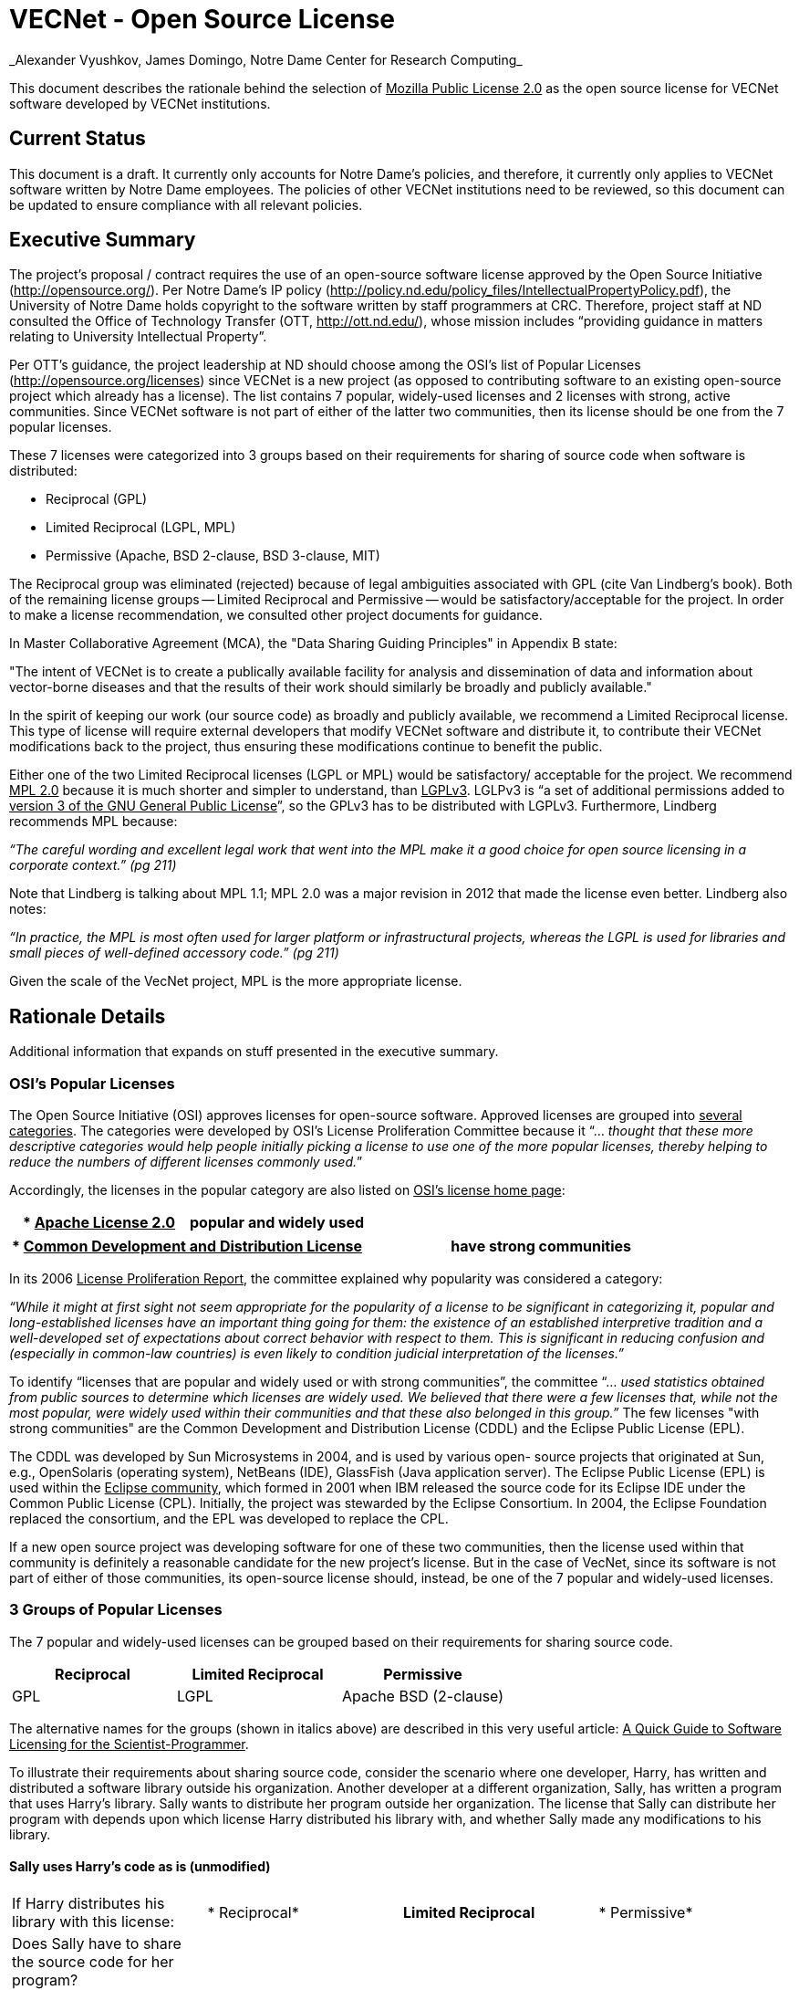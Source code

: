 = VECNet - Open Source License
_Alexander Vyushkov, James Domingo, Notre Dame Center for Research Computing_

This document describes the rationale behind the selection of +++<u>Mozilla Public License 2.0</u>+++ as the open source license for VECNet software developed by VECNet institutions.

== Current Status
This document is a draft.
It currently only accounts for Notre Dame’s policies, and therefore, it currently only applies to VECNet software written by Notre Dame employees.
The policies of other VECNet institutions need to be reviewed, so this document can be updated to ensure compliance with all relevant policies.

== Executive Summary
The project’s proposal / contract requires the use of an open-source software license approved by the Open Source Initiative (+++<u>http://opensource.org/</u>+++).
Per Notre Dame’s IP policy (+++<u>http://policy.nd.edu/policy_files/IntellectualPropertyPolicy.pdf</u>+++), the University of Notre Dame holds copyright to the software written by staff programmers at CRC.
Therefore, project staff at ND consulted the Office of Technology Transfer (OTT, +++<u>http://ott.nd.edu/</u>+++), whose mission includes “providing guidance in matters relating to University Intellectual Property”.

Per OTT’s guidance, the project leadership at ND should choose among the OSI’s list of Popular Licenses (+++<u>http://opensource.org/licenses</u>+++) since VECNet is a new project (as opposed to contributing software to an existing open-source project which already has a license).
The list contains 7 popular, widely-used licenses and 2 licenses with strong, active communities.
Since VECNet software is not part of either of the latter two communities, then its license should be one from the 7 popular licenses.

These 7 licenses were categorized into 3 groups based on their requirements for sharing of source code when software is distributed:

 ** Reciprocal  (GPL)
 ** Limited Reciprocal  (LGPL, MPL)
 ** Permissive  (Apache, BSD 2-clause, BSD 3-clause, MIT)

The Reciprocal group was eliminated (rejected) because of legal ambiguities associated with GPL (cite Van Lindberg’s book).
Both of the remaining license groups -- Limited Reciprocal and Permissive -- would be satisfactory/acceptable for the project.
In order to make a license recommendation, we consulted other project documents for guidance.

In Master Collaborative Agreement (MCA), the "Data Sharing Guiding Principles" in Appendix B state:

"The intent of VECNet is to create a publically available facility for analysis and dissemination of data and information about vector-borne diseases and that the results of their work should similarly be broadly and publicly available."

In the spirit of keeping our work (our source code) as broadly and publicly available, we recommend a Limited Reciprocal license.
This type of license will require external developers that modify VECNet software and distribute it, to contribute their VECNet modifications back to the project, thus ensuring these modifications continue to benefit the public.

Either one of the two Limited Reciprocal licenses (LGPL or MPL) would be satisfactory/ acceptable for the project.
We recommend +++<u>MPL 2.0</u>+++ because it is much shorter and simpler to understand, than +++<u>LGPLv3</u>+++.
LGLPv3 is “a set of additional permissions added to +++<u>version 3 of the GNU General Public License</u>+++”, so the GPLv3 has to be distributed with LGPLv3.
Furthermore, Lindberg recommends MPL because:

_“The careful wording and excellent legal work that went into the MPL make it a good choice for open source licensing in a corporate context.” (pg 211)_

Note that Lindberg is talking about MPL 1.1; MPL 2.0 was a major revision in 2012 that made the license even better.  Lindberg also notes:

_“In practice, the MPL is most often used for larger platform or infrastructural projects, whereas the LGPL is used for libraries and small pieces of well-defined accessory code.”  (pg 211)_

Given the scale of the VecNet project, MPL is the more appropriate license.

== Rationale Details
Additional information that expands on stuff presented in the executive summary.

=== OSI’s Popular Licenses
The Open Source Initiative (OSI) approves licenses for open-source software.
Approved licenses are grouped into +++<u>several categories</u>+++.
The categories were developed by OSI's License Proliferation Committee because it “... _thought that these more descriptive categories would help people initially picking a license to use one of the more popular licenses, thereby helping to reduce the numbers of different licenses commonly used._”


Accordingly, the licenses in the popular category are also listed on +++<u>OSI’s license home page</u>+++:


|===
| * +++<u>Apache License 2.0</u>+++|popular and widely used

|===

|===
| * +++<u>Common Development and Distribution License</u>+++|have strong communities

|===


In its 2006 +++<u>License Proliferation Report</u>+++, the committee explained why popularity was considered a category:

_“While it might at first sight not seem appropriate for the popularity of a license to be significant in categorizing it, popular and long-established licenses have an important thing going for them: the existence of an established interpretive tradition and a well-developed set of expectations about correct behavior with respect to them.
This is significant in reducing confusion and (especially in common-law countries) is even likely to condition judicial interpretation of the licenses.”_

To identify “licenses that are popular and widely used or with strong communities”, the committee “... _used statistics obtained from public sources to determine which licenses are widely used.
We believed that there were a few licenses that, while not the most popular, were widely used within their communities and that these also belonged in this group.”_
The few licenses "with strong communities" are the Common Development and Distribution License (CDDL) and the Eclipse Public License (EPL).

The CDDL was developed by Sun Microsystems in 2004, and is used by various open- source projects that originated at Sun, e.g., OpenSolaris (operating system), NetBeans (IDE), GlassFish (Java application server).
The Eclipse Public License (EPL) is used within the +++<u>Eclipse community</u>+++, which formed in 2001 when IBM released the source code for its Eclipse IDE under the Common Public License (CPL).
Initially, the project was stewarded by the Eclipse Consortium.
In 2004, the Eclipse Foundation replaced the consortium, and the EPL was developed to replace the CPL. +

If a new open source project was developing software for one of these two communities, then the license used within that community is definitely a reasonable candidate for the new project's license.
But in the case of VecNet, since its software is not part of either of those communities, its open-source license should, instead, be one of the 7 popular and widely-used licenses.

=== 3 Groups of Popular Licenses
The 7 popular and widely-used licenses can be grouped based on their requirements for sharing source code.

|===
|*Reciprocal*|*Limited Reciprocal*|*Permissive*

|GPL|LGPL|Apache
BSD (2-clause)
|===

The alternative names for the groups (shown in italics above) are described in this very useful article: +++<u>A Quick Guide to Software Licensing for the Scientist-Programmer</u>+++.

To illustrate their requirements about sharing source code, consider the scenario where one developer, Harry, has written and distributed a software library outside his organization.
Another developer at a different organization, Sally, has written a program that uses Harry’s library.
Sally wants to distribute her program outside her organization.
The license that Sally can distribute her program with depends upon which license Harry distributed his library with, and whether Sally made any modifications to his library.

==== Sally uses Harry’s code as is (unmodified)

|===
|If Harry distributes his library
with this license:|*
Reciprocal*|*Limited
Reciprocal*|*
Permissive*

|Does Sally have to share the source code for her program?|||
|===

==== Sally modifies Harry’s code

|===
|If Harry distributes his library
with this license:|*
Reciprocal*|*Limited
Reciprocal*|*
Permissive*

|Does Sally have to share the source code for *her program*?|||
|Does Sally have to share the source code for *her changes to Harry’s library*?|||
|===

=== Legal Ambiguities with GPL
This section should summarize the legal ambiguities that Lindberg describes in his book (chapter 12).
We don’t want to replicate the whole chapter; just present the key points:
 * Legal experts disagree whether linking to GPL code creates a derivative work under copyright law.
 ** Free Software Foundation says in GPL that it does.
 ** But Lindberg, and a Stanford law professor he cites, disagree (linking does NOT create a derivative work)

 * _“In considering the differences between the LGPLv2 and LGPLv3, the best answer is probably dual licensing under both version 2 and version 3 as discussed relative to the GPL below.” (pg 212)_
   Dual licensing means more effort to explain why there are two licenses to developers.
